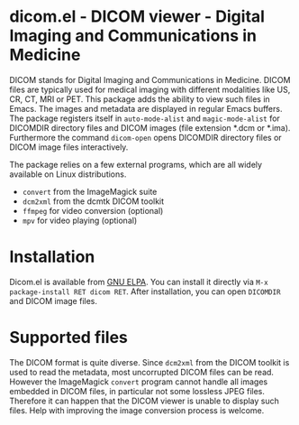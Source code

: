 * dicom.el - DICOM viewer - Digital Imaging and Communications in Medicine

#+html: <a href="https://www.gnu.org/software/emacs/"><img alt="GNU Emacs" src="https://github.com/minad/corfu/blob/screenshots/emacs.svg?raw=true"/></a>
#+html: <a href="https://elpa.gnu.org/packages/dicom.html"><img alt="GNU ELPA" src="https://elpa.gnu.org/packages/dicom.svg"/></a>
#+html: <a href="https://elpa.gnu.org/devel/dicom.html"><img alt="GNU-devel ELPA" src="https://elpa.gnu.org/devel/dicom.svg"/></a>
#+html: <a href="https://melpa.org/#/dicom"><img alt="MELPA" src="https://melpa.org/packages/dicom-badge.svg"/></a>
#+html: <a href="https://stable.melpa.org/#/dicom"><img alt="MELPA Stable" src="https://stable.melpa.org/packages/dicom-badge.svg"/></a>

DICOM stands for Digital Imaging and Communications in Medicine. DICOM files are
typically used for medical imaging with different modalities like US, CR, CT,
MRI or PET. This package adds the ability to view such files in Emacs. The
images and metadata are displayed in regular Emacs buffers. The package
registers itself in ~auto-mode-alist~ and ~magic-mode-alist~ for DICOMDIR directory
files and DICOM images (file extension *.dcm or *.ima). Furthermore the command
~dicom-open~ opens DICOMDIR directory files or DICOM image files interactively.

The package relies on a few external programs, which are all widely available on
Linux distributions.

- ~convert~ from the ImageMagick suite
- ~dcm2xml~ from the dcmtk DICOM toolkit
- ~ffmpeg~ for video conversion (optional)
- ~mpv~ for video playing (optional)

* Installation

Dicom.el is available from [[https://elpa.gnu.org/packages/dicom.html][GNU ELPA]]. You can install it directly via ~M-x package-install RET dicom RET~.
After installation, you can open ~DICOMDIR~ and DICOM image files.

* Supported files

The DICOM format is quite diverse. Since ~dcm2xml~ from the DICOM toolkit is used
to read the metadata, most uncorrupted DICOM files can be read. However the
ImageMagick ~convert~ program cannot handle all images embedded in DICOM files, in
particular not some lossless JPEG files. Therefore it can happen that the DICOM
viewer is unable to display such files. Help with improving the image conversion
process is welcome.

